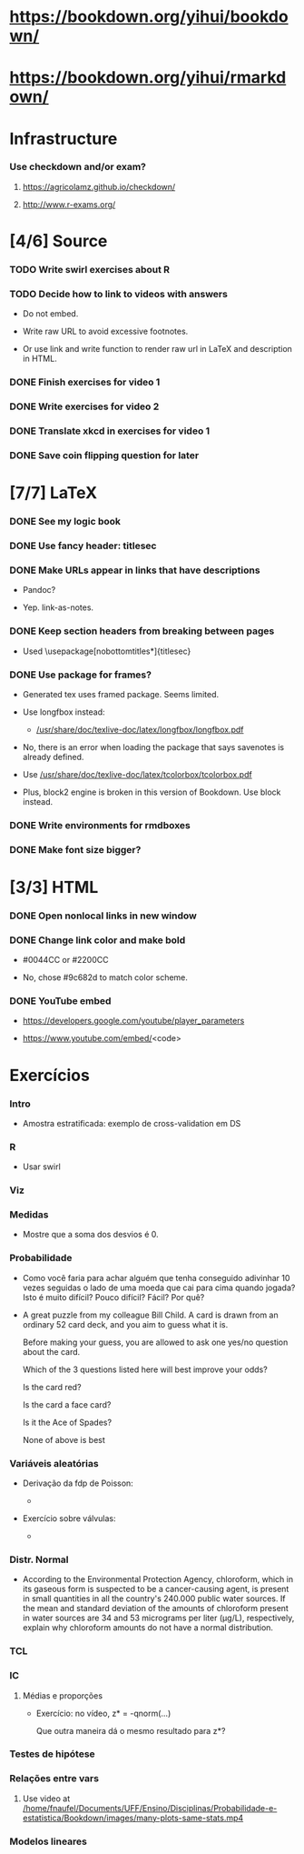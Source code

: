 
* https://bookdown.org/yihui/bookdown/

* https://bookdown.org/yihui/rmarkdown/

* Infrastructure

*** Use checkdown and/or exam?

***** https://agricolamz.github.io/checkdown/

***** http://www.r-exams.org/

* [4/6] Source

*** TODO Write swirl exercises about R
    :LOGBOOK:
    - State "TODO"       from              [2021-07-09 Fri 14:04]
    :END:

*** TODO Decide how to link to videos with answers
    :LOGBOOK:
    - State "TODO"       from              [2020-12-18 Fri 15:41]
    :END:

    + Do not embed.

    + Write raw URL to avoid excessive footnotes.

    + Or use link and write function to render raw url in LaTeX and
      description in HTML.
    
*** DONE Finish exercises for video 1
    CLOSED: [2020-12-29 Tue 17:38]
    :LOGBOOK:
    - State "DONE"       from "TODO"       [2020-12-29 Tue 17:38]
    :END:
  
*** DONE Write exercises for video 2
    CLOSED: [2020-12-29 Tue 17:38]
    :LOGBOOK:
    - State "DONE"       from "TODO"       [2020-12-29 Tue 17:38]
    - State "TODO"       from              [2020-12-17 Thu 18:31]
    :END:

*** DONE Translate xkcd in exercises for video 1
    CLOSED: [2020-12-18 Fri 15:17]
    :LOGBOOK:
    - State "DONE"       from "TODO"       [2020-12-18 Fri 15:17]
    - State "TODO"       from              [2020-12-17 Thu 18:31]
    :END:

*** DONE Save coin flipping question for later
    CLOSED: [2020-12-18 Fri 14:20]
    :LOGBOOK:
    - State "DONE"       from "TODO"       [2020-12-18 Fri 14:20]
    - State "TODO"       from              [2020-12-18 Fri 13:54]
    :END:

* [7/7] LaTeX

*** DONE See my logic book
    CLOSED: [2020-12-15 Tue 17:11]
    :LOGBOOK:
    - State "DONE"       from "TODO"       [2020-12-15 Tue 17:11]
    - State "TODO"       from              [2020-12-15 Tue 16:17]
    :END:

*** DONE Use fancy header: titlesec
    CLOSED: [2020-12-15 Tue 17:15]
    :LOGBOOK:
    - State "DONE"       from "STARTED"    [2020-12-15 Tue 17:15]
    - State "STARTED"    from "TODO"       [2020-12-15 Tue 17:12]
    - State "TODO"       from              [2020-12-13 Sun 15:13]
    :END:

*** DONE Make URLs appear in links that have descriptions
    CLOSED: [2020-12-16 Wed 16:20]
    :LOGBOOK:
    - State "DONE"       from "TODO"       [2020-12-16 Wed 16:20]
    - State "TODO"       from              [2020-12-15 Tue 17:54]
    :END:

    + Pandoc?

    + Yep. link-as-notes.

*** DONE Keep section headers from breaking between pages
    CLOSED: [2020-12-16 Wed 16:45]
    :LOGBOOK:
    - State "DONE"       from "TODO"       [2020-12-16 Wed 16:45]
    - State "TODO"       from              [2020-12-16 Wed 16:21]
    :END:

    + Used \usepackage[nobottomtitles*]{titlesec}

*** DONE Use package for frames?
    CLOSED: [2020-12-17 Thu 15:00]
    :LOGBOOK:
    - State "DONE"       from "TODO"       [2020-12-17 Thu 15:00]
    - State "TODO"       from              [2020-12-13 Sun 15:20]
    :END:

    + Generated tex uses framed package. Seems limited.

    + Use longfbox instead:

      * [[/usr/share/doc/texlive-doc/latex/longfbox/longfbox.pdf]]

    + No, there is an error when loading the package that says
      savenotes is already defined.

    + Use [[/usr/share/doc/texlive-doc/latex/tcolorbox/tcolorbox.pdf]]

    + Plus, block2 engine is broken in this version of Bookdown. Use
      block instead.

*** DONE Write environments for rmdboxes
    CLOSED: [2020-12-17 Thu 15:00]
    :LOGBOOK:
    - State "DONE"       from "TODO"       [2020-12-17 Thu 15:00]
    - State "TODO"       from              [2020-12-13 Sun 15:13]
    :END:

*** DONE Make font size bigger?
    CLOSED: [2020-12-18 Fri 15:40]
    :LOGBOOK:
    - State "DONE"       from "TODO"       [2020-12-18 Fri 15:40]
    - State "TODO"       from              [2020-12-15 Tue 16:42]
    :END:

* [3/3] HTML

*** DONE Open nonlocal links in new window
    CLOSED: [2020-12-18 Fri 14:19]
    :LOGBOOK:
    - State "DONE"       from "TODO"       [2020-12-18 Fri 14:19]
    - State "TODO"       from              [2020-12-18 Fri 13:57]
    :END:

*** DONE Change link color and make bold
    CLOSED: [2020-12-18 Fri 14:14]
    :LOGBOOK:
    - State "DONE"       from "TODO"       [2020-12-18 Fri 14:14]
    - State "TODO"       from              [2020-12-18 Fri 13:56]
    :END:

    + #0044CC or #2200CC

    + No, chose #9c682d to match color scheme.
    
*** DONE YouTube embed
    CLOSED: [2020-12-17 Thu 17:43]
    :LOGBOOK:
    - State "DONE"       from              [2020-12-17 Thu 17:43]
    :END:

    + https://developers.google.com/youtube/player_parameters

    + https://www.youtube.com/embed/<code>

  
* Exercícios

*** Intro

    + Amostra estratificada: exemplo de cross-validation em DS

*** R

    + Usar swirl

*** Viz

*** Medidas

    + Mostre que a soma dos desvios é 0.

*** Probabilidade
    
    + Como você faria para achar alguém que tenha conseguido
      adivinhar $10$ vezes seguidas o lado de uma moeda que cai para
      cima quando jogada? Isto é muito difícil? Pouco difícil? Fácil?
      Por quê?

    + A great puzzle from my colleague Bill Child. A card is drawn
      from an ordinary 52 card deck, and you aim to guess what it is.

      Before making your guess, you are allowed to ask one yes/no
      question about the card.
       
      Which of the 3 questions listed here will best improve your
      odds?
      
      Is the card red?
      
      Is the card a face card?
      
      Is it the Ace of Spades?
      
      None of above is best

*** Variáveis aleatórias

    + Derivação da fdp de Poisson:

      - [[./scratch/poisson-derivation.jpg]]
    
    + Exercício sobre válvulas:

      - [[./scratch/exercise-valves.jpg]]

*** Distr. Normal

    + According to the Environmental Protection Agency, chloroform,
      which in its gaseous form is suspected to be a cancer-causing
      agent, is present in small quantities in all the country's
      $240.000$ public water sources. If the mean and standard
      deviation of the amounts of chloroform present in water sources
      are $34$ and $53$ micrograms per liter (μg/L), respectively,
      explain why chloroform amounts do not have a normal
      distribution.

*** TCL

*** IC

***** Médias e proporções

      + Exercício: no vídeo, z* = -qnorm(...)

        Que outra maneira dá o mesmo resultado para z*?

*** Testes de hipótese

*** Relações entre vars
    
***** Use video at [[/home/fnaufel/Documents/UFF/Ensino/Disciplinas/Probabilidade-e-estatistica/Bookdown/images/many-plots-same-stats.mp4]]
      :LOGBOOK:
      - State "TODO"       from              [2021-06-03 Thu 17:24]
      :END:

*** Modelos lineares

